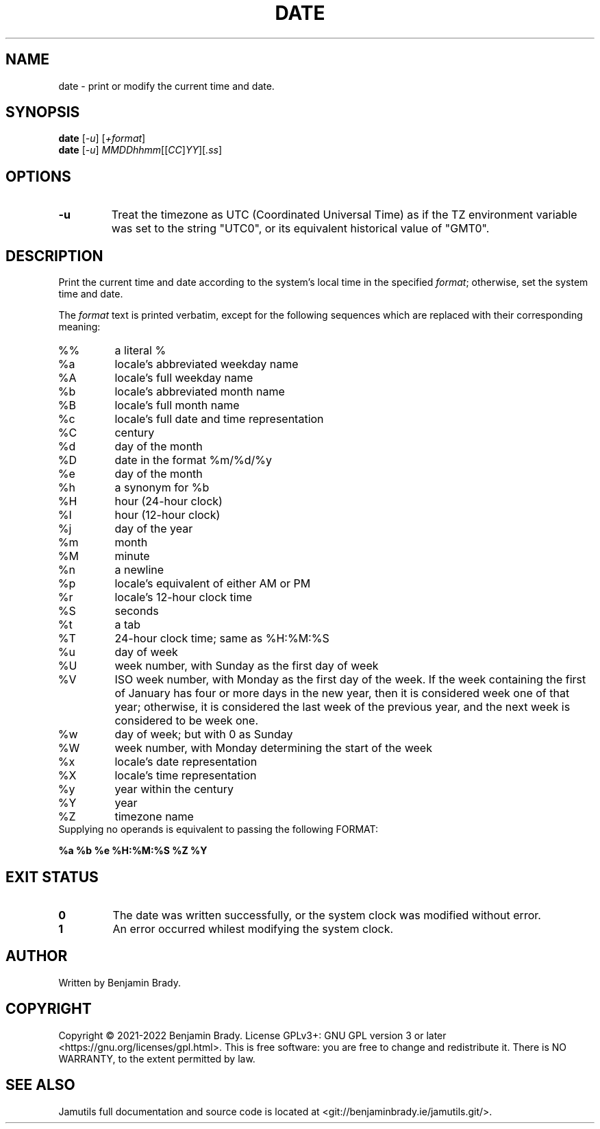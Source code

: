 .TH DATE 1 "March 2022" Jamutils-JAMUTILS_VERSION
.SH NAME
date \- print or modify the current time and date.
.SH SYNOPSIS
.B date
.RI [ \-u ]
.RI [ +format ]
.br
.B date
.RI [ \-u ]
.IR MMDDhhmm [[ CC ] YY ][ .ss ]
.SH OPTIONS
.TP
.B \-u
Treat the timezone as UTC (Coordinated Universal Time) as if the TZ environment
variable was set to the string "UTC0", or its equivalent historical value of
"GMT0".
.SH DESCRIPTION
Print the current time and date according to the system's local time in the
specified
.IR format ;
otherwise, set the system time and date.

The
.I format
text is printed verbatim, except for the following sequences which are replaced
with their corresponding meaning:
.TP
%%
a literal %
.TP
%a
locale's abbreviated weekday name
.TP
%A
locale's full weekday name
.TP
%b
locale's abbreviated month name
.TP
%B
locale's full month name
.TP
%c
locale's full date and time representation
.TP
%C
century
.TP
%d
day of the month
.TP
%D
date in the format %m/%d/%y
.TP
%e
day of the month
.TP
%h
a synonym for %b
.TP
%H
hour (24-hour clock)
.TP
%I
hour (12-hour clock)
.TP
%j
day of the year
.TP
%m
month
.TP
%M
minute
.TP
%n
a newline
.TP
%p
locale's equivalent of either AM or PM
.TP
%r
locale's 12-hour clock time
.TP
%S
seconds
.TP
%t
a tab
.TP
%T
24-hour clock time; same as %H:%M:%S
.TP
%u
day of week
.TP
%U
week number, with Sunday as the first day of week
.TP
%V
ISO week number, with Monday as the first day of the week. If the week
containing the first of January has four or more days in the new year, then it
is considered week one of that year; otherwise, it is considered the last week
of the previous year, and the next week is considered to be week one.
.TP
%w
day of week; but with 0 as Sunday
.TP
%W
week number, with Monday determining the start of the week
.TP
%x
locale's date representation
.TP
%X
locale's time representation
.TP
%y
year within the century
.TP
%Y
year
.TP
%Z
timezone name
.TP
Supplying no operands is equivalent to passing the following FORMAT:
.PP
.B
%a %b %e %H:%M:%S %Z %Y
.SH EXIT STATUS
.TP
.B 0
The date was written successfully, or the system clock was modified without
error.
.TP
.B 1
An error occurred whilest modifying the system clock.
.SH AUTHOR
Written by Benjamin Brady.
.SH COPYRIGHT
Copyright \(co 2021\-2022 Benjamin Brady. License GPLv3+: GNU GPL version 3 or
later <https://gnu.org/licenses/gpl.html>. This is free software: you are free
to change and redistribute it. There is NO WARRANTY, to the extent permitted by
law.
.SH SEE ALSO
Jamutils full documentation and source code is located at
<git://benjaminbrady.ie/jamutils.git/>.
